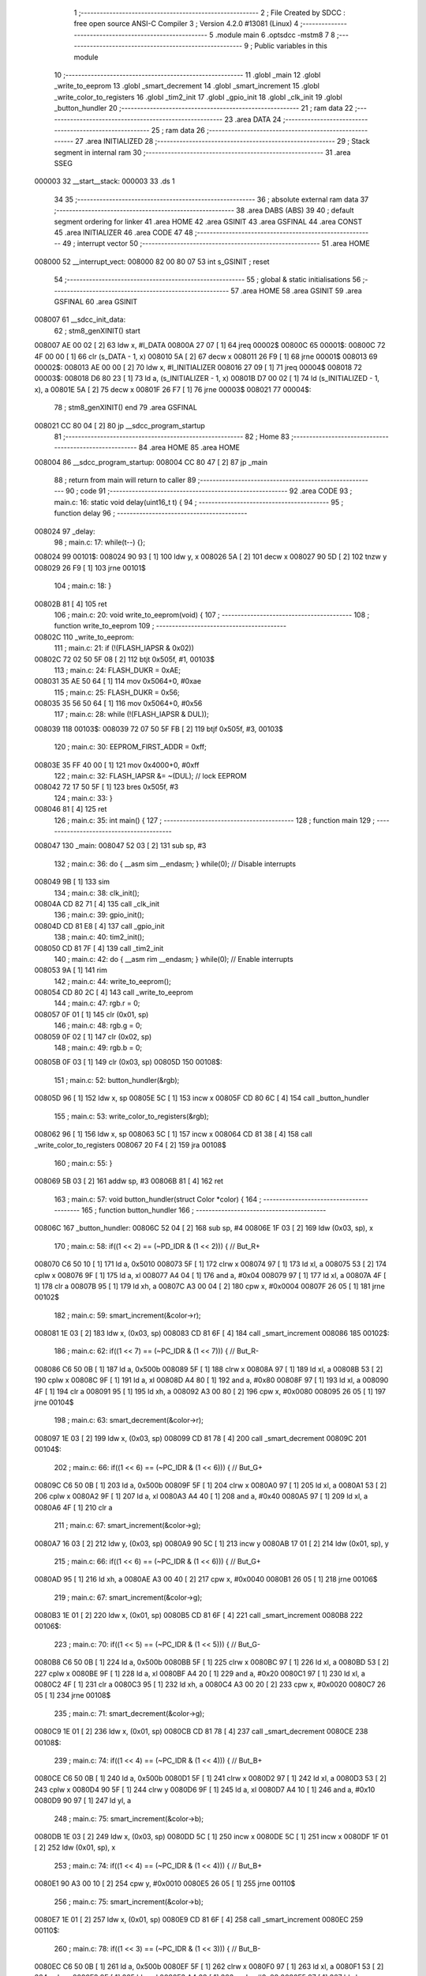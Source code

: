                                       1 ;--------------------------------------------------------
                                      2 ; File Created by SDCC : free open source ANSI-C Compiler
                                      3 ; Version 4.2.0 #13081 (Linux)
                                      4 ;--------------------------------------------------------
                                      5 	.module main
                                      6 	.optsdcc -mstm8
                                      7 	
                                      8 ;--------------------------------------------------------
                                      9 ; Public variables in this module
                                     10 ;--------------------------------------------------------
                                     11 	.globl _main
                                     12 	.globl _write_to_eeprom
                                     13 	.globl _smart_decrement
                                     14 	.globl _smart_increment
                                     15 	.globl _write_color_to_registers
                                     16 	.globl _tim2_init
                                     17 	.globl _gpio_init
                                     18 	.globl _clk_init
                                     19 	.globl _button_hundler
                                     20 ;--------------------------------------------------------
                                     21 ; ram data
                                     22 ;--------------------------------------------------------
                                     23 	.area DATA
                                     24 ;--------------------------------------------------------
                                     25 ; ram data
                                     26 ;--------------------------------------------------------
                                     27 	.area INITIALIZED
                                     28 ;--------------------------------------------------------
                                     29 ; Stack segment in internal ram
                                     30 ;--------------------------------------------------------
                                     31 	.area	SSEG
      000003                         32 __start__stack:
      000003                         33 	.ds	1
                                     34 
                                     35 ;--------------------------------------------------------
                                     36 ; absolute external ram data
                                     37 ;--------------------------------------------------------
                                     38 	.area DABS (ABS)
                                     39 
                                     40 ; default segment ordering for linker
                                     41 	.area HOME
                                     42 	.area GSINIT
                                     43 	.area GSFINAL
                                     44 	.area CONST
                                     45 	.area INITIALIZER
                                     46 	.area CODE
                                     47 
                                     48 ;--------------------------------------------------------
                                     49 ; interrupt vector
                                     50 ;--------------------------------------------------------
                                     51 	.area HOME
      008000                         52 __interrupt_vect:
      008000 82 00 80 07             53 	int s_GSINIT ; reset
                                     54 ;--------------------------------------------------------
                                     55 ; global & static initialisations
                                     56 ;--------------------------------------------------------
                                     57 	.area HOME
                                     58 	.area GSINIT
                                     59 	.area GSFINAL
                                     60 	.area GSINIT
      008007                         61 __sdcc_init_data:
                                     62 ; stm8_genXINIT() start
      008007 AE 00 02         [ 2]   63 	ldw x, #l_DATA
      00800A 27 07            [ 1]   64 	jreq	00002$
      00800C                         65 00001$:
      00800C 72 4F 00 00      [ 1]   66 	clr (s_DATA - 1, x)
      008010 5A               [ 2]   67 	decw x
      008011 26 F9            [ 1]   68 	jrne	00001$
      008013                         69 00002$:
      008013 AE 00 00         [ 2]   70 	ldw	x, #l_INITIALIZER
      008016 27 09            [ 1]   71 	jreq	00004$
      008018                         72 00003$:
      008018 D6 80 23         [ 1]   73 	ld	a, (s_INITIALIZER - 1, x)
      00801B D7 00 02         [ 1]   74 	ld	(s_INITIALIZED - 1, x), a
      00801E 5A               [ 2]   75 	decw	x
      00801F 26 F7            [ 1]   76 	jrne	00003$
      008021                         77 00004$:
                                     78 ; stm8_genXINIT() end
                                     79 	.area GSFINAL
      008021 CC 80 04         [ 2]   80 	jp	__sdcc_program_startup
                                     81 ;--------------------------------------------------------
                                     82 ; Home
                                     83 ;--------------------------------------------------------
                                     84 	.area HOME
                                     85 	.area HOME
      008004                         86 __sdcc_program_startup:
      008004 CC 80 47         [ 2]   87 	jp	_main
                                     88 ;	return from main will return to caller
                                     89 ;--------------------------------------------------------
                                     90 ; code
                                     91 ;--------------------------------------------------------
                                     92 	.area CODE
                                     93 ;	main.c: 16: static void delay(uint16_t t) {
                                     94 ;	-----------------------------------------
                                     95 ;	 function delay
                                     96 ;	-----------------------------------------
      008024                         97 _delay:
                                     98 ;	main.c: 17: while(t--) {};
      008024                         99 00101$:
      008024 90 93            [ 1]  100 	ldw	y, x
      008026 5A               [ 2]  101 	decw	x
      008027 90 5D            [ 2]  102 	tnzw	y
      008029 26 F9            [ 1]  103 	jrne	00101$
                                    104 ;	main.c: 18: }
      00802B 81               [ 4]  105 	ret
                                    106 ;	main.c: 20: void write_to_eeprom(void) {
                                    107 ;	-----------------------------------------
                                    108 ;	 function write_to_eeprom
                                    109 ;	-----------------------------------------
      00802C                        110 _write_to_eeprom:
                                    111 ;	main.c: 21: if (!(FLASH_IAPSR & 0x02))
      00802C 72 02 50 5F 08   [ 2]  112 	btjt	0x505f, #1, 00103$
                                    113 ;	main.c: 24: FLASH_DUKR = 0xAE;
      008031 35 AE 50 64      [ 1]  114 	mov	0x5064+0, #0xae
                                    115 ;	main.c: 25: FLASH_DUKR = 0x56;
      008035 35 56 50 64      [ 1]  116 	mov	0x5064+0, #0x56
                                    117 ;	main.c: 28: while (!(FLASH_IAPSR & DUL));
      008039                        118 00103$:
      008039 72 07 50 5F FB   [ 2]  119 	btjf	0x505f, #3, 00103$
                                    120 ;	main.c: 30: EEPROM_FIRST_ADDR = 0xff;
      00803E 35 FF 40 00      [ 1]  121 	mov	0x4000+0, #0xff
                                    122 ;	main.c: 32: FLASH_IAPSR &= ~(DUL);      // lock EEPROM
      008042 72 17 50 5F      [ 1]  123 	bres	0x505f, #3
                                    124 ;	main.c: 33: }
      008046 81               [ 4]  125 	ret
                                    126 ;	main.c: 35: int main() {
                                    127 ;	-----------------------------------------
                                    128 ;	 function main
                                    129 ;	-----------------------------------------
      008047                        130 _main:
      008047 52 03            [ 2]  131 	sub	sp, #3
                                    132 ;	main.c: 36: do { __asm sim __endasm; } while(0); // Disable interrupts
      008049 9B               [ 1]  133 	sim	
                                    134 ;	main.c: 38: clk_init();
      00804A CD 82 71         [ 4]  135 	call	_clk_init
                                    136 ;	main.c: 39: gpio_init();
      00804D CD 81 E8         [ 4]  137 	call	_gpio_init
                                    138 ;	main.c: 40: tim2_init();
      008050 CD 81 7F         [ 4]  139 	call	_tim2_init
                                    140 ;	main.c: 42: do { __asm rim __endasm; } while(0); // Enable interrupts
      008053 9A               [ 1]  141 	rim	
                                    142 ;	main.c: 44: write_to_eeprom();
      008054 CD 80 2C         [ 4]  143 	call	_write_to_eeprom
                                    144 ;	main.c: 47: rgb.r = 0;
      008057 0F 01            [ 1]  145 	clr	(0x01, sp)
                                    146 ;	main.c: 48: rgb.g = 0;
      008059 0F 02            [ 1]  147 	clr	(0x02, sp)
                                    148 ;	main.c: 49: rgb.b = 0;
      00805B 0F 03            [ 1]  149 	clr	(0x03, sp)
      00805D                        150 00108$:
                                    151 ;	main.c: 52: button_hundler(&rgb);
      00805D 96               [ 1]  152 	ldw	x, sp
      00805E 5C               [ 1]  153 	incw	x
      00805F CD 80 6C         [ 4]  154 	call	_button_hundler
                                    155 ;	main.c: 53: write_color_to_registers(&rgb);
      008062 96               [ 1]  156 	ldw	x, sp
      008063 5C               [ 1]  157 	incw	x
      008064 CD 81 38         [ 4]  158 	call	_write_color_to_registers
      008067 20 F4            [ 2]  159 	jra	00108$
                                    160 ;	main.c: 55: }
      008069 5B 03            [ 2]  161 	addw	sp, #3
      00806B 81               [ 4]  162 	ret
                                    163 ;	main.c: 57: void button_hundler(struct Color *color) {
                                    164 ;	-----------------------------------------
                                    165 ;	 function button_hundler
                                    166 ;	-----------------------------------------
      00806C                        167 _button_hundler:
      00806C 52 04            [ 2]  168 	sub	sp, #4
      00806E 1F 03            [ 2]  169 	ldw	(0x03, sp), x
                                    170 ;	main.c: 58: if((1 << 2) == (~PD_IDR & (1 << 2))) { // But_R+
      008070 C6 50 10         [ 1]  171 	ld	a, 0x5010
      008073 5F               [ 1]  172 	clrw	x
      008074 97               [ 1]  173 	ld	xl, a
      008075 53               [ 2]  174 	cplw	x
      008076 9F               [ 1]  175 	ld	a, xl
      008077 A4 04            [ 1]  176 	and	a, #0x04
      008079 97               [ 1]  177 	ld	xl, a
      00807A 4F               [ 1]  178 	clr	a
      00807B 95               [ 1]  179 	ld	xh, a
      00807C A3 00 04         [ 2]  180 	cpw	x, #0x0004
      00807F 26 05            [ 1]  181 	jrne	00102$
                                    182 ;	main.c: 59: smart_increment(&color->r);
      008081 1E 03            [ 2]  183 	ldw	x, (0x03, sp)
      008083 CD 81 6F         [ 4]  184 	call	_smart_increment
      008086                        185 00102$:
                                    186 ;	main.c: 62: if((1 << 7) == (~PC_IDR & (1 << 7))) { // But_R-
      008086 C6 50 0B         [ 1]  187 	ld	a, 0x500b
      008089 5F               [ 1]  188 	clrw	x
      00808A 97               [ 1]  189 	ld	xl, a
      00808B 53               [ 2]  190 	cplw	x
      00808C 9F               [ 1]  191 	ld	a, xl
      00808D A4 80            [ 1]  192 	and	a, #0x80
      00808F 97               [ 1]  193 	ld	xl, a
      008090 4F               [ 1]  194 	clr	a
      008091 95               [ 1]  195 	ld	xh, a
      008092 A3 00 80         [ 2]  196 	cpw	x, #0x0080
      008095 26 05            [ 1]  197 	jrne	00104$
                                    198 ;	main.c: 63: smart_decrement(&color->r);
      008097 1E 03            [ 2]  199 	ldw	x, (0x03, sp)
      008099 CD 81 78         [ 4]  200 	call	_smart_decrement
      00809C                        201 00104$:
                                    202 ;	main.c: 66: if((1 << 6) == (~PC_IDR & (1 << 6))) { // But_G+
      00809C C6 50 0B         [ 1]  203 	ld	a, 0x500b
      00809F 5F               [ 1]  204 	clrw	x
      0080A0 97               [ 1]  205 	ld	xl, a
      0080A1 53               [ 2]  206 	cplw	x
      0080A2 9F               [ 1]  207 	ld	a, xl
      0080A3 A4 40            [ 1]  208 	and	a, #0x40
      0080A5 97               [ 1]  209 	ld	xl, a
      0080A6 4F               [ 1]  210 	clr	a
                                    211 ;	main.c: 67: smart_increment(&color->g);
      0080A7 16 03            [ 2]  212 	ldw	y, (0x03, sp)
      0080A9 90 5C            [ 1]  213 	incw	y
      0080AB 17 01            [ 2]  214 	ldw	(0x01, sp), y
                                    215 ;	main.c: 66: if((1 << 6) == (~PC_IDR & (1 << 6))) { // But_G+
      0080AD 95               [ 1]  216 	ld	xh, a
      0080AE A3 00 40         [ 2]  217 	cpw	x, #0x0040
      0080B1 26 05            [ 1]  218 	jrne	00106$
                                    219 ;	main.c: 67: smart_increment(&color->g);
      0080B3 1E 01            [ 2]  220 	ldw	x, (0x01, sp)
      0080B5 CD 81 6F         [ 4]  221 	call	_smart_increment
      0080B8                        222 00106$:
                                    223 ;	main.c: 70: if((1 << 5) == (~PC_IDR & (1 << 5))) { // But_G-
      0080B8 C6 50 0B         [ 1]  224 	ld	a, 0x500b
      0080BB 5F               [ 1]  225 	clrw	x
      0080BC 97               [ 1]  226 	ld	xl, a
      0080BD 53               [ 2]  227 	cplw	x
      0080BE 9F               [ 1]  228 	ld	a, xl
      0080BF A4 20            [ 1]  229 	and	a, #0x20
      0080C1 97               [ 1]  230 	ld	xl, a
      0080C2 4F               [ 1]  231 	clr	a
      0080C3 95               [ 1]  232 	ld	xh, a
      0080C4 A3 00 20         [ 2]  233 	cpw	x, #0x0020
      0080C7 26 05            [ 1]  234 	jrne	00108$
                                    235 ;	main.c: 71: smart_decrement(&color->g);
      0080C9 1E 01            [ 2]  236 	ldw	x, (0x01, sp)
      0080CB CD 81 78         [ 4]  237 	call	_smart_decrement
      0080CE                        238 00108$:
                                    239 ;	main.c: 74: if((1 << 4) == (~PC_IDR & (1 << 4))) { // But_B+
      0080CE C6 50 0B         [ 1]  240 	ld	a, 0x500b
      0080D1 5F               [ 1]  241 	clrw	x
      0080D2 97               [ 1]  242 	ld	xl, a
      0080D3 53               [ 2]  243 	cplw	x
      0080D4 90 5F            [ 1]  244 	clrw	y
      0080D6 9F               [ 1]  245 	ld	a, xl
      0080D7 A4 10            [ 1]  246 	and	a, #0x10
      0080D9 90 97            [ 1]  247 	ld	yl, a
                                    248 ;	main.c: 75: smart_increment(&color->b);
      0080DB 1E 03            [ 2]  249 	ldw	x, (0x03, sp)
      0080DD 5C               [ 1]  250 	incw	x
      0080DE 5C               [ 1]  251 	incw	x
      0080DF 1F 01            [ 2]  252 	ldw	(0x01, sp), x
                                    253 ;	main.c: 74: if((1 << 4) == (~PC_IDR & (1 << 4))) { // But_B+
      0080E1 90 A3 00 10      [ 2]  254 	cpw	y, #0x0010
      0080E5 26 05            [ 1]  255 	jrne	00110$
                                    256 ;	main.c: 75: smart_increment(&color->b);
      0080E7 1E 01            [ 2]  257 	ldw	x, (0x01, sp)
      0080E9 CD 81 6F         [ 4]  258 	call	_smart_increment
      0080EC                        259 00110$:
                                    260 ;	main.c: 78: if((1 << 3) == (~PC_IDR & (1 << 3))) { // But_B-
      0080EC C6 50 0B         [ 1]  261 	ld	a, 0x500b
      0080EF 5F               [ 1]  262 	clrw	x
      0080F0 97               [ 1]  263 	ld	xl, a
      0080F1 53               [ 2]  264 	cplw	x
      0080F2 9F               [ 1]  265 	ld	a, xl
      0080F3 A4 08            [ 1]  266 	and	a, #0x08
      0080F5 97               [ 1]  267 	ld	xl, a
      0080F6 4F               [ 1]  268 	clr	a
      0080F7 95               [ 1]  269 	ld	xh, a
      0080F8 A3 00 08         [ 2]  270 	cpw	x, #0x0008
      0080FB 26 07            [ 1]  271 	jrne	00113$
                                    272 ;	main.c: 79: smart_decrement(&color->b);
      0080FD 1E 01            [ 2]  273 	ldw	x, (0x01, sp)
      0080FF 5B 04            [ 2]  274 	addw	sp, #4
      008101 CC 81 78         [ 2]  275 	jp	_smart_decrement
      008104                        276 00113$:
                                    277 ;	main.c: 81: }
      008104 5B 04            [ 2]  278 	addw	sp, #4
      008106 81               [ 4]  279 	ret
                                    280 	.area CODE
                                    281 	.area CONST
                                    282 	.area INITIALIZER
                                    283 	.area CABS (ABS)
